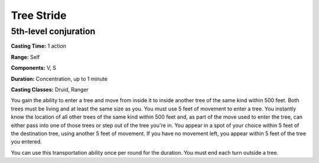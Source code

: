 
.. _srd:tree-stride:

Tree Stride
-------------------------------------------------------------

5th-level conjuration
^^^^^^^^^^^^^^^^^^^^^

**Casting Time:** 1 action

**Range:** Self

**Components:** V, S

**Duration:** Concentration, up to 1 minute

**Casting Classes:** Druid, Ranger

You gain the ability to enter a tree and move from inside it to inside
another tree of the same kind within 500 feet. Both trees must be living
and at least the same size as you. You must use 5 feet of movement to
enter a tree. You instantly know the location of all other trees of the
same kind within 500 feet and, as part of the move used to enter the
tree, can either pass into one of those trees or step out of the tree
you're in. You appear in a spot of your choice within 5 feet of the
destination tree, using another 5 feet of movement. If you have no
movement left, you appear within 5 feet of the tree you entered.

You can use this transportation ability once per round for the duration.
You must end each turn outside a tree.
